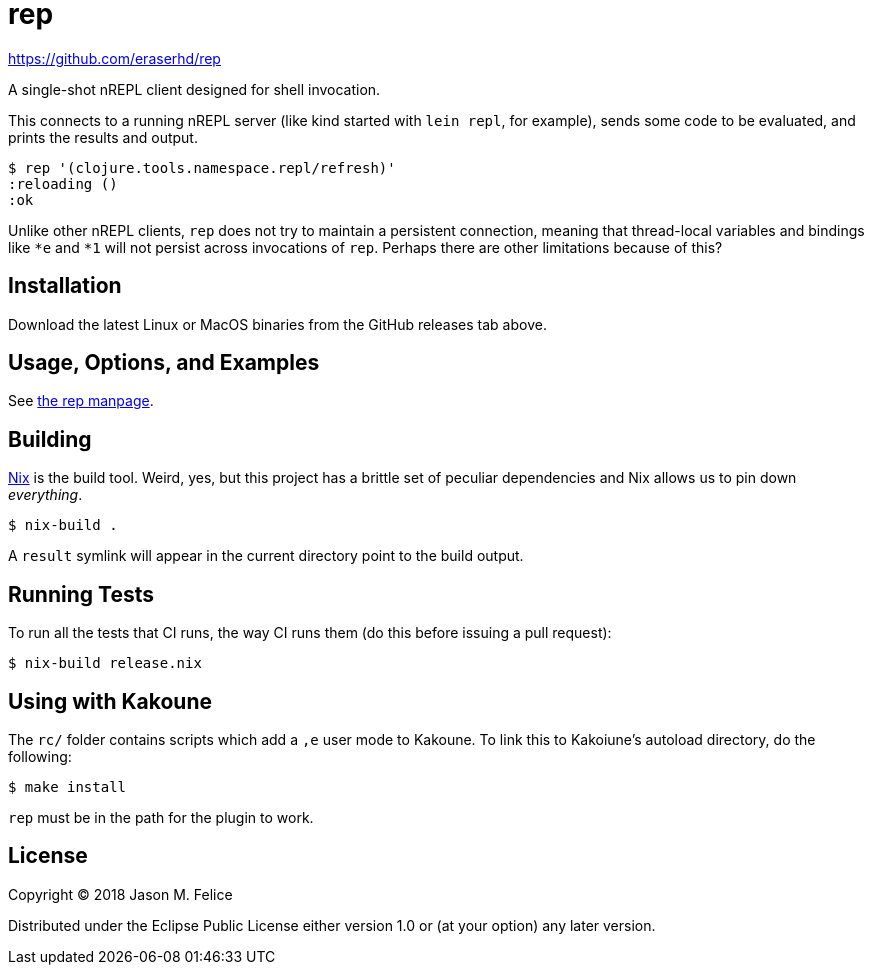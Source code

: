 rep
===

https://github.com/eraserhd/rep

A single-shot nREPL client designed for shell invocation.

This connects to a running nREPL server (like kind started with `lein repl`,
for example), sends some code to be evaluated, and prints the results and
output.

....
$ rep '(clojure.tools.namespace.repl/refresh)'
:reloading ()
:ok
....

Unlike other nREPL clients, `rep` does not try to maintain a persistent
connection, meaning that thread-local variables and bindings like `*e` and
`*1` will not persist across invocations of `rep`.  Perhaps there are
other limitations because of this?

Installation
------------

Download the latest Linux or MacOS binaries from the GitHub releases tab
above.

Usage, Options, and Examples
----------------------------

See https://github.com/eraserhd/rep/blob/develop/rep.1.adoc[the rep manpage].

Building
--------

https://nixos.org/nix/download.html[Nix] is the build tool. Weird, yes, but
this project has a brittle set of peculiar dependencies and Nix allows us to
pin down _everything_.

....
$ nix-build .
....

A `result` symlink will appear in the current directory point to the build
output.

Running Tests
-------------

To run all the tests that CI runs, the way CI runs them (do this before
issuing a pull request):

....
$ nix-build release.nix
....

Using with Kakoune
------------------

The `rc/` folder contains scripts which add a `,e` user mode to Kakoune.  To
link this to Kakoiune's autoload directory, do the following:

....
$ make install
....

`rep` must be in the path for the plugin to work.

License
-------

Copyright © 2018 Jason M. Felice

Distributed under the Eclipse Public License either version 1.0 or (at
your option) any later version.
